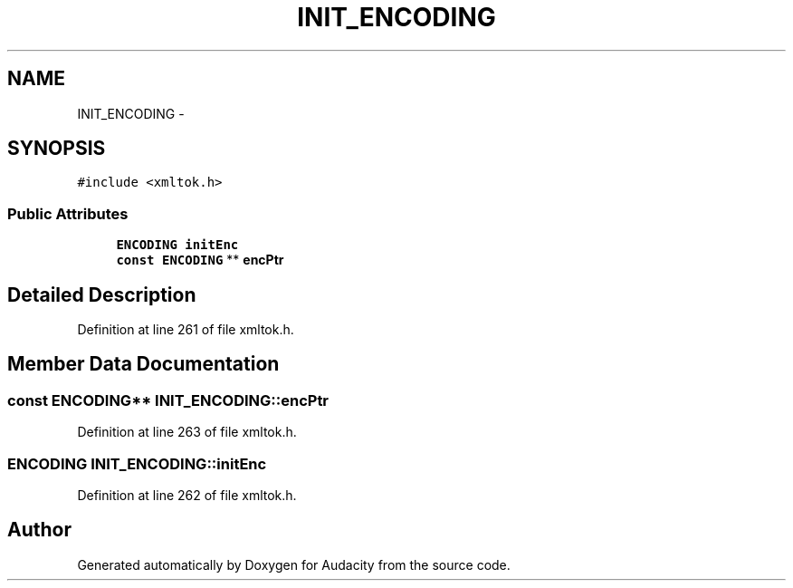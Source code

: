 .TH "INIT_ENCODING" 3 "Thu Apr 28 2016" "Audacity" \" -*- nroff -*-
.ad l
.nh
.SH NAME
INIT_ENCODING \- 
.SH SYNOPSIS
.br
.PP
.PP
\fC#include <xmltok\&.h>\fP
.SS "Public Attributes"

.in +1c
.ti -1c
.RI "\fBENCODING\fP \fBinitEnc\fP"
.br
.ti -1c
.RI "\fBconst\fP \fBENCODING\fP ** \fBencPtr\fP"
.br
.in -1c
.SH "Detailed Description"
.PP 
Definition at line 261 of file xmltok\&.h\&.
.SH "Member Data Documentation"
.PP 
.SS "\fBconst\fP \fBENCODING\fP** INIT_ENCODING::encPtr"

.PP
Definition at line 263 of file xmltok\&.h\&.
.SS "\fBENCODING\fP INIT_ENCODING::initEnc"

.PP
Definition at line 262 of file xmltok\&.h\&.

.SH "Author"
.PP 
Generated automatically by Doxygen for Audacity from the source code\&.
